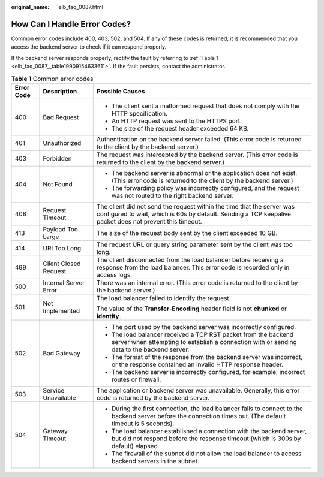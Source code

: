 :original_name: elb_faq_0087.html

.. _elb_faq_0087:

How Can I Handle Error Codes?
=============================

Common error codes include 400, 403, 502, and 504. If any of these codes is returned, it is recommended that you access the backend server to check if it can respond properly.

If the backend server responds properly, rectify the fault by referring to :ref:`Table 1 <elb_faq_0087__table19909154633611>`. If the fault persists, contact the administrator.

.. _elb_faq_0087__table19909154633611:

.. table:: **Table 1** Common error codes

   +-----------------------+-----------------------+------------------------------------------------------------------------------------------------------------------------------------------------------------------------------------+
   | Error Code            | Description           | Possible Causes                                                                                                                                                                    |
   +=======================+=======================+====================================================================================================================================================================================+
   | 400                   | Bad Request           | -  The client sent a malformed request that does not comply with the HTTP specification.                                                                                           |
   |                       |                       | -  An HTTP request was sent to the HTTPS port.                                                                                                                                     |
   |                       |                       | -  The size of the request header exceeded 64 KB.                                                                                                                                  |
   +-----------------------+-----------------------+------------------------------------------------------------------------------------------------------------------------------------------------------------------------------------+
   | 401                   | Unauthorized          | Authentication on the backend server failed. (This error code is returned to the client by the backend server.)                                                                    |
   +-----------------------+-----------------------+------------------------------------------------------------------------------------------------------------------------------------------------------------------------------------+
   | 403                   | Forbidden             | The request was intercepted by the backend server. (This error code is returned to the client by the backend server.)                                                              |
   +-----------------------+-----------------------+------------------------------------------------------------------------------------------------------------------------------------------------------------------------------------+
   | 404                   | Not Found             | -  The backend server is abnormal or the application does not exist. (This error code is returned to the client by the backend server.)                                            |
   |                       |                       | -  The forwarding policy was incorrectly configured, and the request was not routed to the right backend server.                                                                   |
   +-----------------------+-----------------------+------------------------------------------------------------------------------------------------------------------------------------------------------------------------------------+
   | 408                   | Request Timeout       | The client did not send the request within the time that the server was configured to wait, which is 60s by default. Sending a TCP keepalive packet does not prevent this timeout. |
   +-----------------------+-----------------------+------------------------------------------------------------------------------------------------------------------------------------------------------------------------------------+
   | 413                   | Payload Too Large     | The size of the request body sent by the client exceeded 10 GB.                                                                                                                    |
   +-----------------------+-----------------------+------------------------------------------------------------------------------------------------------------------------------------------------------------------------------------+
   | 414                   | URI Too Long          | The request URL or query string parameter sent by the client was too long.                                                                                                         |
   +-----------------------+-----------------------+------------------------------------------------------------------------------------------------------------------------------------------------------------------------------------+
   | 499                   | Client Closed Request | The client disconnected from the load balancer before receiving a response from the load balancer. This error code is recorded only in access logs.                                |
   +-----------------------+-----------------------+------------------------------------------------------------------------------------------------------------------------------------------------------------------------------------+
   | 500                   | Internal Server Error | There was an internal error. (This error code is returned to the client by the backend server.)                                                                                    |
   +-----------------------+-----------------------+------------------------------------------------------------------------------------------------------------------------------------------------------------------------------------+
   | 501                   | Not Implemented       | The load balancer failed to identify the request.                                                                                                                                  |
   |                       |                       |                                                                                                                                                                                    |
   |                       |                       | The value of the **Transfer-Encoding** header field is not **chunked** or **identity**.                                                                                            |
   +-----------------------+-----------------------+------------------------------------------------------------------------------------------------------------------------------------------------------------------------------------+
   | 502                   | Bad Gateway           | -  The port used by the backend server was incorrectly configured.                                                                                                                 |
   |                       |                       | -  The load balancer received a TCP RST packet from the backend server when attempting to establish a connection with or sending data to the backend server.                       |
   |                       |                       | -  The format of the response from the backend server was incorrect, or the response contained an invalid HTTP response header.                                                    |
   |                       |                       | -  The backend server is incorrectly configured, for example, incorrect routes or firewall.                                                                                        |
   +-----------------------+-----------------------+------------------------------------------------------------------------------------------------------------------------------------------------------------------------------------+
   | 503                   | Service Unavailable   | The application or backend server was unavailable. Generally, this error code is returned by the backend server.                                                                   |
   +-----------------------+-----------------------+------------------------------------------------------------------------------------------------------------------------------------------------------------------------------------+
   | 504                   | Gateway Timeout       | -  During the first connection, the load balancer fails to connect to the backend server before the connection times out. (The default timeout is 5 seconds).                      |
   |                       |                       | -  The load balancer established a connection with the backend server, but did not respond before the response timeout (which is 300s by default) elapsed.                         |
   |                       |                       | -  The firewall of the subnet did not allow the load balancer to access backend servers in the subnet.                                                                             |
   +-----------------------+-----------------------+------------------------------------------------------------------------------------------------------------------------------------------------------------------------------------+
